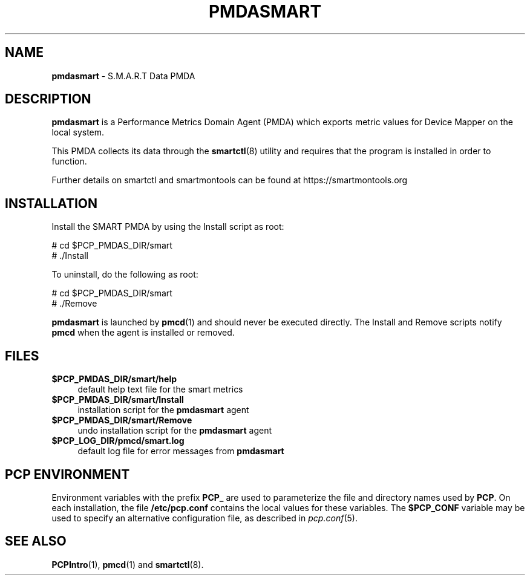 '\"macro stdmacro
.\"
.\" Copyright (c) 2018 Red Hat.
.\"
.\" This program is free software; you can redistribute it and/or modify it
.\" under the terms of the GNU General Public License as published by the
.\" Free Software Foundation; either version 2 of the License, or (at your
.\" option) any later version.
.\"
.\" This program is distributed in the hope that it will be useful, but
.\" WITHOUT ANY WARRANTY; without even the implied warranty of MERCHANTABILITY
.\" or FITNESS FOR A PARTICULAR PURPOSE.  See the GNU General Public License
.\" for more details.
.\"
.\"
.TH PMDASMART 1 "PCP" "Performance Co-Pilot"
.SH NAME
\f3pmdasmart\f1 \- S.M.A.R.T Data PMDA
.SH DESCRIPTION
.B pmdasmart
is a Performance Metrics Domain Agent (PMDA) which exports
metric values for Device Mapper on the local system.
.PP
This PMDA collects its data through the
.BR smartctl (8)
utility and requires that the program is installed in order to function.
.PP
Further details on smartctl and smartmontools can be found at
https://smartmontools.org
.SH INSTALLATION
Install the SMART PMDA by using the Install script as root:
.PP
      # cd $PCP_PMDAS_DIR/smart
.br
      # ./Install
.PP
To uninstall, do the following as root:
.PP
      # cd $PCP_PMDAS_DIR/smart
.br
      # ./Remove
.PP
.B pmdasmart
is launched by
.BR pmcd (1)
and should never be executed directly.
The Install and Remove scripts notify
.B pmcd
when the agent is installed or removed.
.SH FILES
.IP "\fB$PCP_PMDAS_DIR/smart/help\fR" 4
default help text file for the smart metrics
.IP "\fB$PCP_PMDAS_DIR/smart/Install\fR" 4
installation script for the \fBpmdasmart\fR agent
.IP "\fB$PCP_PMDAS_DIR/smart/Remove\fR" 4
undo installation script for the \fBpmdasmart\fR agent
.IP "\fB$PCP_LOG_DIR/pmcd/smart.log\fR" 4
default log file for error messages from \fBpmdasmart\fR
.SH PCP ENVIRONMENT
Environment variables with the prefix \fBPCP_\fR are used to parameterize
the file and directory names used by \fBPCP\fR. On each installation, the
file \fB/etc/pcp.conf\fR contains the local values for these variables.
The \fB$PCP_CONF\fR variable may be used to specify an alternative
configuration file, as described in \fIpcp.conf\fR(5).
.SH SEE ALSO
.BR PCPIntro (1),
.BR pmcd (1)
and
.BR smartctl (8).
